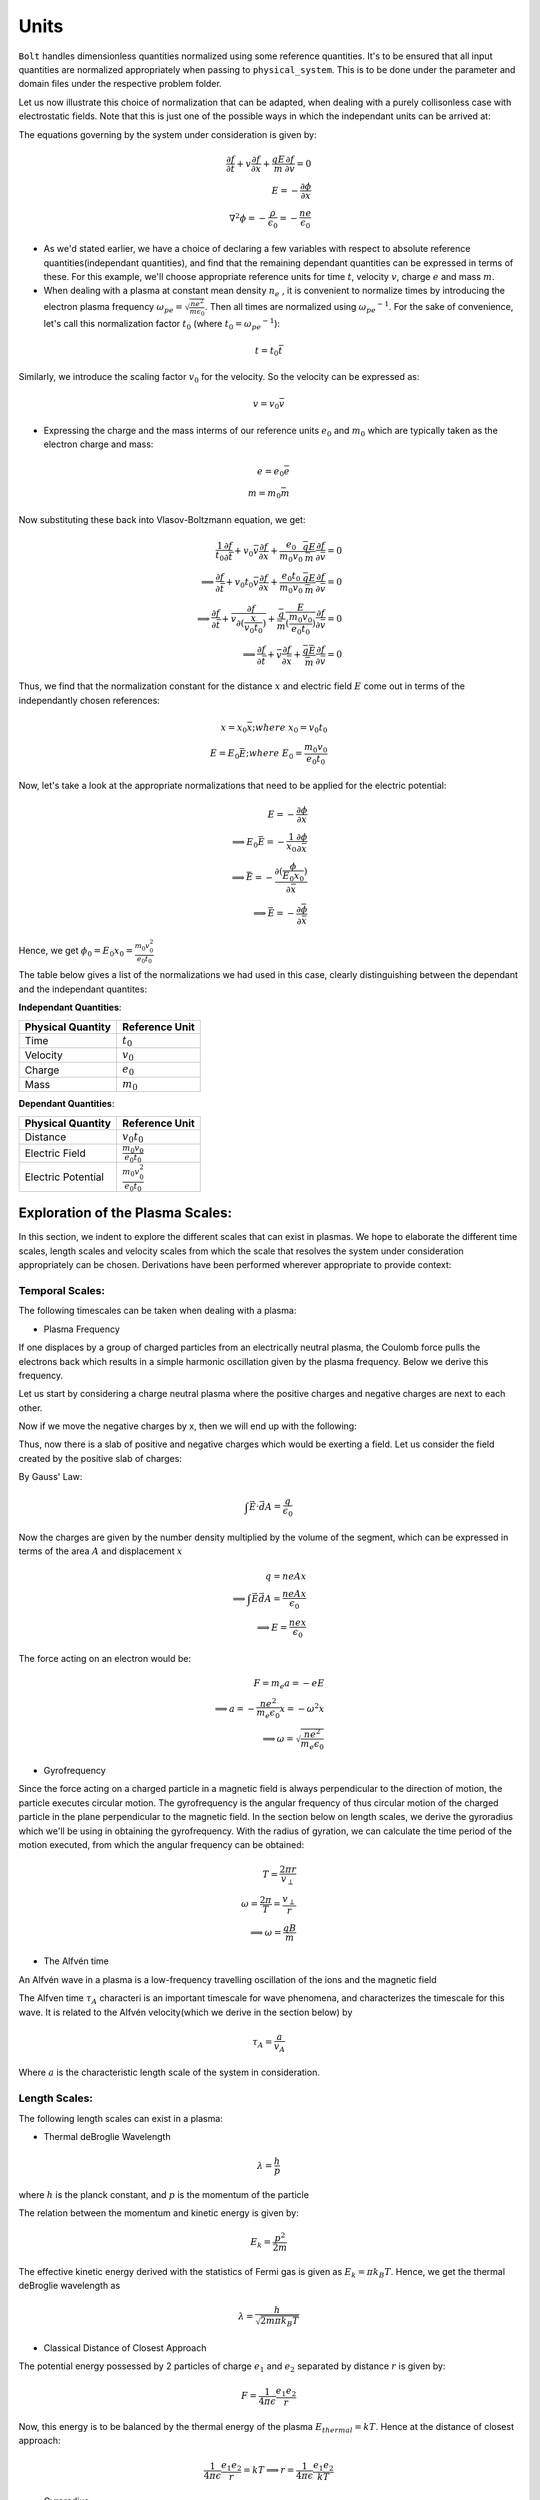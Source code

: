 *****
Units
*****

:math:`\texttt{Bolt}` handles dimensionless quantities normalized using some reference quantities. It's to be ensured that all input quantities are normalized appropriately when passing to ``physical_system``. This is to be done under the parameter and domain files under the respective problem folder.

Let us now illustrate this choice of normalization that can be adapted, when dealing with a purely collisonless case with electrostatic fields. Note that this is just one of the possible ways in which the independant units can be arrived at:

The equations governing by the system under consideration is given by:

.. math::
  \frac{\partial f}{\partial t} + v \frac{\partial f}{\partial x} + \frac{qE}{m} \frac{\partial f}{\partial v} = 0 \\
  E = -\frac{\partial \phi}{\partial x} \\
  \nabla^2 \phi = - \frac{\rho}{\epsilon_0} = - \frac{n e}{\epsilon_0}

- As we'd stated earlier, we have a choice of declaring a few variables with respect to absolute reference quantities(independant quantities), and find that the remaining dependant quantities can be expressed in terms of these. For this example, we'll choose appropriate reference units for time :math:`t`, velocity :math:`v`, charge :math:`e` and mass :math:`m`.

- When dealing with a plasma at constant mean density :math:`n_e` , it is convenient to normalize times by introducing the electron plasma frequency :math:`\omega_{pe} = \sqrt{\frac{ne^2}{m \epsilon_0}}`. Then all times are normalized using :math:`{\omega_{pe}}^{-1}`. For the sake of convenience, let's call this normalization factor :math:`t_0` (where :math:`t_0 = {\omega_{pe}}^{-1}`):

.. math::
    t = t_0 \bar{t}

Similarly, we introduce the scaling factor :math:`v_0` for the velocity. So the velocity can be expressed as:

.. math::
    v = v_0 \bar{v}

- Expressing the charge and the mass interms of our reference units :math:`e_0` and :math:`m_0` which are typically taken as the electron charge and mass:

.. math::
    e = e_0 \bar{e} \\
    m = m_0 \bar{m}

Now substituting these back into Vlasov-Boltzmann equation, we get:

.. math::
  \frac{1}{t_0} \frac{\partial f}{\partial \bar{t}} + v_0 \bar{v} \frac{\partial f}{\partial x} + \frac{e_0}{m_0 v_0} \frac{\bar{q}E}{\bar{m}} \frac{\partial f}{\partial \bar{v}} = 0 \\
  \implies \frac{\partial f}{\partial \bar{t}} + v_0 t_0 \bar{v} \frac{\partial f}{\partial x} + \frac{e_0 t_0}{m_0 v_0} \frac{\bar{q}E}{\bar{m}} \frac{\partial f}{\partial \bar{v}} = 0 \\
  \implies \frac{\partial f}{\partial \bar{t}} + \bar{v} \frac{\partial f}{\partial (\frac{x}{v_0 t_0})} +  \frac{\bar{q}}{\bar{m}} \frac{E}{(\frac{m_0 v_0}{e_0 t_0})} \frac{\partial f}{\partial \bar{v}} = 0 \\
  \implies \frac{\partial f}{\partial \bar{t}} + \bar{v} \frac{\partial f}{\partial \bar{x}} +  \frac{\bar{q} \bar{E}}{\bar{m}} \frac{\partial f}{\partial \bar{v}} = 0

Thus, we find that the normalization constant for the distance :math:`x` and electric field :math:`E` come out in terms of the independantly chosen references:

.. math::
    x = x_0 \bar{x}; where\ x_0 = v_0 t_0 \\
    E = E_0 \bar{E}; where\ E_0 = \frac{m_0 v_0}{e_0 t_0}

Now, let's take a look at the appropriate normalizations that need to be applied for the electric potential:

.. math::
  E = -\frac{\partial \phi}{\partial x} \\
  \implies E_0 \bar{E} = -\frac{1}{x_0} \frac{\partial \phi}{\partial \bar{x}} \\
  \implies \bar{E} = -\frac{\partial (\frac{\phi}{E_0 x_0})}{\partial \bar{x}} \\
  \implies \bar{E} = -\frac{\partial \bar{\phi}}{\partial \bar{x}}

Hence, we get :math:`{\phi}_0 = E_0 x_0 = \frac{m_0 v_0^2}{e_0 t_0}`

The table below gives a list of the normalizations we had used in this case, clearly distinguishing between the dependant and the independant quantites:

**Independant Quantities**:

+--------------------+------------------+
|Physical Quantity   | Reference Unit   | 
+====================+==================+ 
| Time               | :math:`t_0`      | 
+--------------------+------------------+ 
| Velocity           | :math:`v_0`      | 
+--------------------+------------------+ 
| Charge             | :math:`e_0`      | 
+--------------------+------------------+
| Mass               | :math:`m_0`      | 
+--------------------+------------------+

**Dependant Quantities**:

+--------------------+----------------------------------+
|Physical Quantity   | Reference Unit                   | 
+====================+==================================+ 
| Distance           | :math:`v_0 t_0`                  | 
+--------------------+----------------------------------+ 
| Electric Field     | :math:`\frac{m_0 v_0}{e_0 t_0}`  | 
+--------------------+----------------------------------+ 
| Electric Potential | :math:`\frac{m_0 v_0^2}{e_0 t_0}`| 
+--------------------+----------------------------------+


Exploration of the Plasma Scales:
=================================

In this section, we indent to explore the different scales that can exist in plasmas. We hope to elaborate the different time scales, length scales and velocity scales from which the scale that resolves the system under consideration appropriately can be chosen. Derivations have been performed wherever appropriate to provide context:

Temporal Scales:
----------------

The following timescales can be taken when dealing with a plasma:

- Plasma Frequency

If one displaces by a group of charged particles from an electrically neutral plasma, the Coulomb force pulls the electrons 
back which results in a simple harmonic oscillation given by the plasma frequency. Below we derive this frequency.

Let us start by considering a charge neutral plasma where the positive charges and negative charges are next to each other.

.. image:: images/doc_neutral.png
   :width: 600

Now if we move the negative charges by x, then we will end up with the following:

.. image:: images/doc_perturbed.png
   :width: 600

Thus, now there is a slab of positive and negative charges which would be exerting a field. Let us consider the field created by the positive slab of charges:

By Gauss' Law:

.. math::
  \int \vec{E} \cdot \vec{dA} = \frac{q}{\epsilon_0}

Now the charges are given by the number density multiplied by the volume of the segment, which can be expressed in terms of the area :math:`A` and displacement :math:`x`

.. math::
  q = n e A x \\
  \implies \int \vec{E} \vec{dA} = \frac{n e A x}{\epsilon_0} \\
  \implies E = \frac{n e x}{\epsilon_0}

The force acting on an electron would be:

.. math::
  F = m_e a = -e E \\
  \implies a = -\frac{n e^2}{m_e \epsilon_0} x = - \omega^2 x \\
  \implies \omega = \sqrt{\frac{n e^2}{m_e \epsilon_0}}

- Gyrofrequency

Since the force acting on a charged particle in a magnetic field is always perpendicular to the direction of motion, the particle executes circular motion. The gyrofrequency is the angular frequency of thus circular motion of the charged particle in the plane perpendicular to the magnetic field. In the section below on length scales, we derive the gyroradius which we'll be using in obtaining the gyrofrequency. With the radius of gyration, we can calculate the time period of the motion executed, from which the angular frequency can be obtained:

.. math::
  T = \frac{2 \pi r}{v_{\perp}} \\
  \omega = \frac{2 \pi}{T} = \frac{v_{\perp}}{r} \\
  \implies \omega = \frac{qB}{m}

- The Alfvén time 

An Alfvén wave in a plasma is a low-frequency travelling oscillation of the ions and the magnetic field

The Alfven time :math:`\tau_A` characteri is an important timescale for wave phenomena, and characterizes the timescale for this wave. It is related to the Alfvén velocity(which we derive in the section below) by

.. math::
  \tau_A = \frac{a}{v_A}

Where :math:`a` is the characteristic length scale of the system in consideration. 

Length Scales:
--------------

The following length scales can exist in a plasma:
  
- Thermal deBroglie Wavelength

.. math::
  \lambda = \frac{h}{p}

where :math:`h` is the planck constant, and :math:`p` is the momentum of the particle

The relation between the momentum and kinetic energy is given by:

.. math::
  E_k = \frac{p^2}{2 m}

The effective kinetic energy derived with the statistics of Fermi gas is given as :math:`E_k = \pi k_B T`. Hence, we get the thermal deBroglie wavelength as

.. math::
  \lambda = \frac{h}{\sqrt{2 m \pi k_B T}}

- Classical Distance of Closest Approach

The potential energy possessed by 2 particles of charge :math:`e_1` and :math:`e_2` separated by distance :math:`r` is given by:

.. math::
  F = \frac{1}{4 \pi \epsilon} \frac{e_1 e_2}{r}

Now, this energy is to be balanced by the thermal energy of the plasma :math:`E_{thermal} = kT`. Hence at the distance of closest approach:

.. math::
  \frac{1}{4 \pi \epsilon} \frac{e_1 e_2}{r} = kT
  \implies r = \frac{1}{4 \pi \epsilon} \frac{e_1 e_2}{kT}

- Gyroradius

This is the radius of the circle in which the charge particle oscillates when subjected to a magnetic field. sThe force on a moving charged particle in a magnetic field is given by the Lorentz force:

.. math::
  \vec{F} = e(\vec{v} \times \vec{B})

The force would always act perpendicular to the direction of motion, and would hence cause the particle to move in a circle in the plane perpendicular to the magnetic field. Equating this force to the centripetal force, we get:

.. math::
  \frac{m v_{\perp}^2}{r} = q v_{\perp} B \\
  \implies r = \frac{m v_{\perp}}{q B}

- Debye Length

The plasma Debye length :math:`\lambda_D` is the characteristic distance over which electrostatic potentials are screened out or attenuated by a redistribution of the charged particles. A charge in a plasma will attract opposite charges and repel like charges to the point that its electric ﬁeld is screened by the charges it has attracted, so particles outside the screening charges are unaware of the presence of the interior charge. 

For this derivation, it is assumed that the ions and electrons have the same temperature :math:`T` and number density :math:`n` prior to the addition of another, positive, point charge. The charge of ions will be e andthe charge of electrons will be -

Thus, we have a plasma with temperature :math:`T` and number density :math:`n`, and we add a positive point charge. The particles will move around until they reach thermal equilibrium, at which point their probability of being in astate of energy
U is proportional to the Boltzmann factor


.. math::
  P(U) \propto e^{-\frac{U}{kT}}

Now, the potential energy of a single particle from the new charge is :math:`U = eV`,so the distribution function is given by

.. math::
  f(v) = n_0 \sqrt{\frac{m}{2 \pi k T}} e^{-frac{\frac{mv^2}{2} + eV}{kT}}

The integralof the distribution function is the total particle number density, so we have:

.. math::
  \int_{-\infty}^{\infty} f(v) = n = n_0 e^{-\frac{eV}{kT}} 

Now that we have the number density, we can get the charge density via :math:`\rho = n_i e + n_e (-e)`.

NOT TOO CLEAR ABOUT THE FOLLOWING SECTION

.. math::
  \rho = n_i e + n_e (-e) = e(n_i - n_e) = en_0 (e^{-\frac{eV}{kT}} - e^{\frac{eV}{kT}}) = -en_0 \sinh(\frac{eV}{kT})

This allows us to write down Poisson’s equation

.. math::
  \nabla^2 V = -\frac{\rho}{\epsilon} = \frac{en_0 \sinh(\frac{eV}{kT})}{\epsilon}

Since :math:`eV<<kT`, we can expand the RHS using Taylor series:

.. math::
  \nabla^2 V = \frac{en_0}{\epsilon} \frac{eV}{kT} = \frac{n_0 e^2}{\epsilon k T} V

Expressing this as:

.. math::
  \nabla^2 V = \frac{V}{\lambda_D^2}; where \ \lambda_D = \frac{\epsilon k T}{n_0 e^2}

This equation has the solution:

.. math::
  V = V_0 e^{-\frac{x}{\lambda_D}}

From this form of the solution it is clear what the physical meaning of :math:`\lambda_D` is. Inside of :math:`\lambda_D`, charges feel the potential due to the central charge. Outside of this Debye length, the potential falls oﬀ exponentially, and charges are no longer aware of the presence of the central charge. The charge is, eﬀectively, screened by the surrounding charges.

`Reference <https://www.scribd.com/document/218839229/Derivation-of-Debye-Length>`_

- Plasma Skin Depth

The plasma skin depth is the depth in a collisionless plasma to which low-frequency electromagnetic radiation can penetrate (as defined by attenuation of the wave amplitude by a factor of :math:`1/e`)

In a traditional plasma, the expression for plasma skin depth is given by :math:`l_s = \frac{c}{\omega_p}` where :math:`c` is the speed of light in vacuum.

.. math::
  l_{debye} = c \sqrt{\frac{\epsilon m}{n e^2}}

`Reference <http://www-thphys.physics.ox.ac.uk/research/plasma/JPP/papers17/pedersen2.pdf>`_


Velocity Scales:
----------------

- Thermal Velocity
Equating the kinetic energy and thermal energy of the plasma, we obtain the thermal velocity which we use for scaling the velocity terms

.. math::
    \frac{1}{2} m {v_0}^2 = \frac{1}{2} k T \implies v_0 = \sqrt{\frac{k T}{m}}

- Sound Velocity:

.. math::
    c_s = \sqrt{\gamma R T}

- Alfven Velocity

NOT TOO CLEAR ON THIS. `WikiPage <https://en.wikipedia.org/wiki/Alfv%C3%A9n_wave>`_ derivation seems strange.

Alfvén waves are a fundamental physical phenomenon in all kinds of magnetized plasmas. Alfvén waves contribute to a variety of physical processes in space plasmas.

In plamas dominated by Alfvén waves, tension is due to the magnetic field. The plasma behaves like air except it is affected
by magnetic fields. The dynamics are dominated by the energy density and pressure of the magnetic field. In this case, the appropriate sound speed is the Alfven speed

.. math::
  v_a = \sqrt{\frac{B^2}{\rho \mu_0}}

`Reference <http://www.ae.metu.edu.tr/~ae551/16/osmanakgun.pdf>`_
